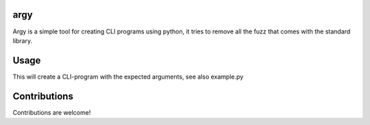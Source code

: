 argy
====
Argy is a simple tool for creating CLI programs using python, it tries to remove all the fuzz that comes with the standard library.

Usage
=====

.. code::python
    import argy


    @argy
    def add_numbers(x, y, subtract=False):
        """Adder of numbers
        Just adds two numbers, nothing really special about it

        :param x: The first number
        :type x: int
        :param y: The second number
        :type y: int
        :param subtract: Should we subtract instead?
        :type subtract: bool
        """
        if not subtract:
            return x + y
        else:
            return x - y

This will create a CLI-program with the expected arguments, see also example.py

.. code::shell
    $ python example.py -h
    usage: example.py [-h] [--subtract SUBTRACT] x y

    positional arguments:
    x                    The first number
    y                    The second number

    optional arguments:
    -h, --help           show this help message and exit
    --subtract SUBTRACT  Should we subtract instead?

Contributions
=============

Contributions are welcome!
